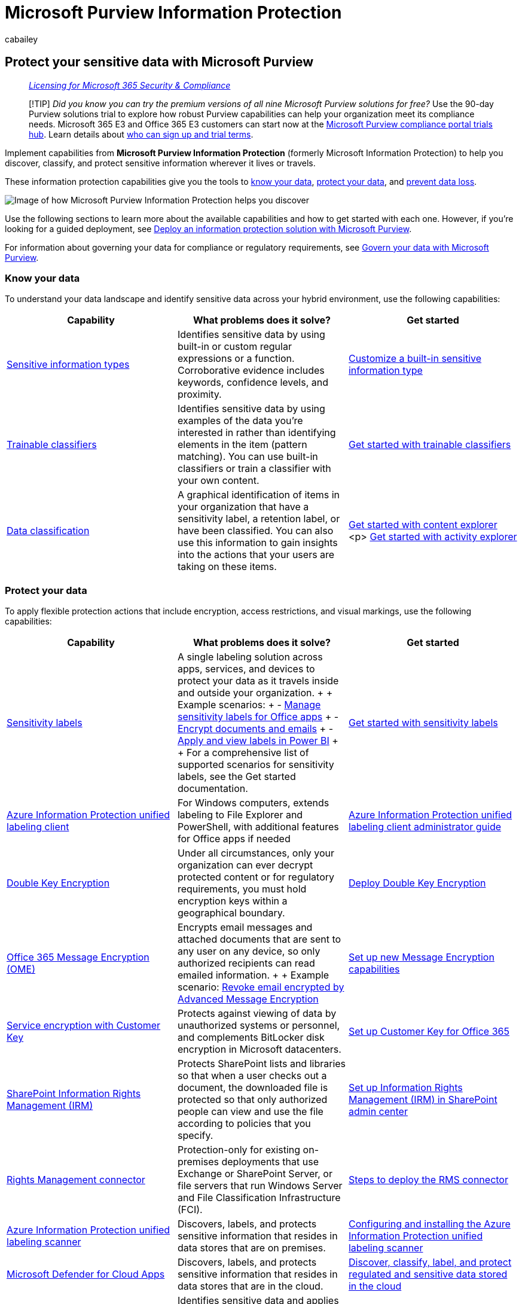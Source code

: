 = Microsoft Purview Information Protection
:audience: Admin
:author: cabailey
:description: Implement Microsoft Purview Information Protection capabilities to help you protect sensitive information wherever it lives or travels.
:f1.keywords: ["NOCSH"]
:manager: laurawi
:ms.author: cabailey
:ms.collection: ["m365solution-mip", "tier1"]
:ms.date:
:ms.localizationpriority: high
:ms.service: O365-seccomp
:ms.topic: overview
:pp: {plus}{plus}
:recommendations: false
:search.appverid: ["MOE150", "MET150"]

== Protect your sensitive data with Microsoft Purview

____
_link:/office365/servicedescriptions/microsoft-365-service-descriptions/microsoft-365-tenantlevel-services-licensing-guidance/microsoft-365-security-compliance-licensing-guidance[Licensing for Microsoft 365 Security & Compliance]_
____

____
[!TIP] _Did you know you can try the premium versions of all nine Microsoft Purview solutions for free?_ Use the 90-day Purview solutions trial to explore how robust Purview capabilities can help your organization meet its compliance needs.
Microsoft 365 E3 and Office 365 E3 customers can start now at the https://compliance.microsoft.com/trialHorizontalHub?sku=ComplianceE5&ref=DocsRef[Microsoft Purview compliance portal trials hub].
Learn details about xref:compliance-easy-trials.adoc[who can sign up and trial terms].
____

Implement capabilities from *Microsoft Purview Information Protection* (formerly Microsoft Information Protection) to help you discover, classify, and protect sensitive information wherever it lives or travels.

These information protection capabilities give you the tools to <<know-your-data,know your data>>, <<protect-your-data,protect your data>>, and <<prevent-data-loss,prevent data loss>>.

image::../media/powered-by-intelligent-platform.png[Image of how Microsoft Purview Information Protection helps you discover, classify, and protect sensitive data.]

Use the following sections to learn more about the available capabilities and how to get started with each one.
However, if you're looking for a guided deployment, see xref:information-protection-solution.adoc[Deploy an information protection solution with Microsoft Purview].

For information about governing your data for compliance or regulatory requirements, see xref:manage-data-governance.adoc[Govern your data with Microsoft Purview].

=== Know your data

To understand your data landscape and identify sensitive data across your hybrid environment, use the following capabilities:

|===
| Capability | What problems does it solve? | Get started

| xref:sensitive-information-type-learn-about.adoc[Sensitive information types]
| Identifies sensitive data by using built-in or custom regular expressions or a function.
Corroborative evidence includes keywords, confidence levels, and proximity.
| xref:customize-a-built-in-sensitive-information-type.adoc[Customize a built-in sensitive information type]

| xref:classifier-learn-about.adoc[Trainable classifiers]
| Identifies sensitive data by using examples of the data you're interested in rather than identifying elements in the item (pattern matching).
You can use built-in classifiers or train a classifier with your own content.
| xref:classifier-get-started-with.adoc[Get started with trainable classifiers]

| xref:data-classification-overview.adoc[Data classification]
| A graphical identification of items in your organization that have a sensitivity label, a retention label, or have been classified.
You can also use this information to gain insights into the actions that your users are taking on these items.
| xref:data-classification-content-explorer.adoc[Get started with content explorer] <p> xref:data-classification-activity-explorer.adoc[Get started with activity explorer]
|===

=== Protect your data

To apply flexible protection actions that include encryption, access restrictions, and visual markings, use the following capabilities:

|===
| Capability | What problems does it solve? | Get started

| xref:sensitivity-labels.adoc[Sensitivity labels]
| A single labeling solution across apps, services, and devices to protect your data as it travels inside and outside your organization.
+  + Example scenarios: + - xref:sensitivity-labels-office-apps.adoc[Manage sensitivity labels for Office apps] + - xref:encryption-sensitivity-labels.adoc[Encrypt documents and emails] + -  link:/power-bi/admin/service-security-apply-data-sensitivity-labels[Apply and view labels in Power BI] +  + For a comprehensive list of supported scenarios for sensitivity labels, see the Get started documentation.
| xref:get-started-with-sensitivity-labels.adoc[Get started with sensitivity labels]

| link:/azure/information-protection/rms-client/aip-clientv2[Azure Information Protection unified labeling client]
| For Windows computers, extends labeling to File Explorer and PowerShell, with additional features for Office apps if needed
| link:/azure/information-protection/rms-client/clientv2-admin-guide[Azure Information Protection unified labeling client administrator guide]

| xref:double-key-encryption.adoc[Double Key Encryption]
| Under all circumstances, only your organization can ever decrypt protected content or for regulatory requirements, you must hold encryption keys within a geographical boundary.
| link:double-key-encryption.md#deploy-dke[Deploy Double Key Encryption]

| xref:ome.adoc[Office 365 Message Encryption (OME)]
| Encrypts email messages and attached documents that are sent to any user on any device, so only authorized recipients can read emailed information.
+  + Example scenario: xref:revoke-ome-encrypted-mail.adoc[Revoke email encrypted by Advanced Message Encryption]
| xref:set-up-new-message-encryption-capabilities.adoc[Set up new Message Encryption capabilities]

| xref:customer-key-overview.adoc[Service encryption with Customer Key]
| Protects against viewing of data by unauthorized systems or personnel, and complements BitLocker disk encryption in Microsoft datacenters.
| xref:customer-key-set-up.adoc[Set up Customer Key for Office 365]

| link:set-up-irm-in-sp-admin-center.md#irm-enable-sharepoint-document-libraries-and-lists[SharePoint Information Rights Management (IRM)]
| Protects SharePoint lists and libraries so that when a user checks out a document, the downloaded file is protected so that only authorized people can view and use the file according to policies that you specify.
| xref:set-up-irm-in-sp-admin-center.adoc[Set up Information Rights Management (IRM) in SharePoint admin center]

| link:/azure/information-protection/deploy-rms-connector[Rights Management connector]
| Protection-only for existing on-premises deployments that use Exchange or SharePoint Server, or file servers that run Windows Server and File Classification Infrastructure (FCI).
| link:/azure/information-protection/deploy-rms-connector#steps-to-deploy-the-rms-connector[Steps to deploy the RMS connector]

| link:/azure/information-protection/deploy-aip-scanner[Azure Information Protection unified labeling scanner]
| Discovers, labels, and protects sensitive information that resides in data stores that are on premises.
| link:/azure/information-protection/deploy-aip-scanner-configure-install[Configuring and installing the Azure Information Protection unified labeling scanner]

| link:/cloud-app-security/what-is-cloud-app-security[Microsoft Defender for Cloud Apps]
| Discovers, labels, and protects sensitive information that resides in data stores that are in the cloud.
| link:/cloud-app-security/best-practices#discover-classify-label-and-protect-regulated-and-sensitive-data-stored-in-the-cloud[Discover, classify, label, and protect regulated and sensitive data stored in the cloud]

| link:/azure/purview/overview[Microsoft Purview Data Map]
| Identifies sensitive data and applies automatic labeling to content in Microsoft Purview Data Map assets.
These include files in storage such as Azure Data Lake and Azure Files, and schematized data such as columns in Azure SQL DB, and Cosmos DB.
| link:/azure/purview/create-sensitivity-label[Labeling in Microsoft Purview Data Map]

| link:/information-protection/develop/overview#microsoft-information-protection-sdk[Microsoft Information Protection SDK]
| Extends sensitivity labels to third-party apps and services.
+  + Example scenario: link:/information-protection/develop/quick-file-set-get-label-cpp[Set and get a sensitivity label (C{pp})]
| link:/information-protection/develop/setup-configure-mip[Microsoft Information Protection (MIP) SDK setup and configuration]
|===

=== Prevent data loss

To help prevent accidental oversharing of sensitive information, use the following capabilities:

|===
| Capability | What problems does it solve? | Get started

| xref:dlp-learn-about-dlp.adoc[Microsoft Purview Data Loss Prevention]
| Helps prevent unintentional sharing of sensitive items.
| xref:get-started-with-the-default-dlp-policy.adoc[Get started with the default DLP policy]

| xref:endpoint-dlp-learn-about.adoc[Endpoint data loss prevention]
| Extends DLP capabilities to items that are used and shared on Windows 10 computers.
| xref:endpoint-dlp-getting-started.adoc[Get started with Endpoint data loss prevention]

| xref:dlp-chrome-learn-about.adoc[Microsoft Compliance Extension]
| Extends DLP capabilities to the Chrome browser
| xref:dlp-chrome-get-started.adoc[Get started with the Microsoft Compliance Extension]

| xref:dlp-on-premises-scanner-learn.adoc[Microsoft Purview data loss prevention on-premises scanner (preview)]
| Extends DLP monitoring of file activities and protective actions for those files to on-premises file shares and SharePoint folders and document libraries.
| xref:dlp-on-premises-scanner-get-started.adoc[Get started with Microsoft Purview data loss prevention on-premises scanner (preview)]

| xref:dlp-microsoft-teams.adoc[Protect sensitive information in Microsoft Teams chat and channel messages]
| Extends some DLP functionality to Teams chat and channel messages
| xref:dlp-teams-default-policy.adoc[Learn about the default data loss prevention policy in Microsoft Teams (preview)]
|===

=== Licensing requirements

License requirements for Microsoft Purview Information Protection depend on the scenarios and features you use, rather than set licensing requirements for each capability listed on this page.
To understand your licensing requirements and options for Microsoft Purview Information Protection, see the *Information Protection* sections from link:/office365/servicedescriptions/microsoft-365-service-descriptions/microsoft-365-tenantlevel-services-licensing-guidance/microsoft-365-security-compliance-licensing-guidance[Microsoft 365 guidance for security & compliance] and the related https://go.microsoft.com/fwlink/?linkid=2139145[PDF download] for feature-level licensing requirements.
